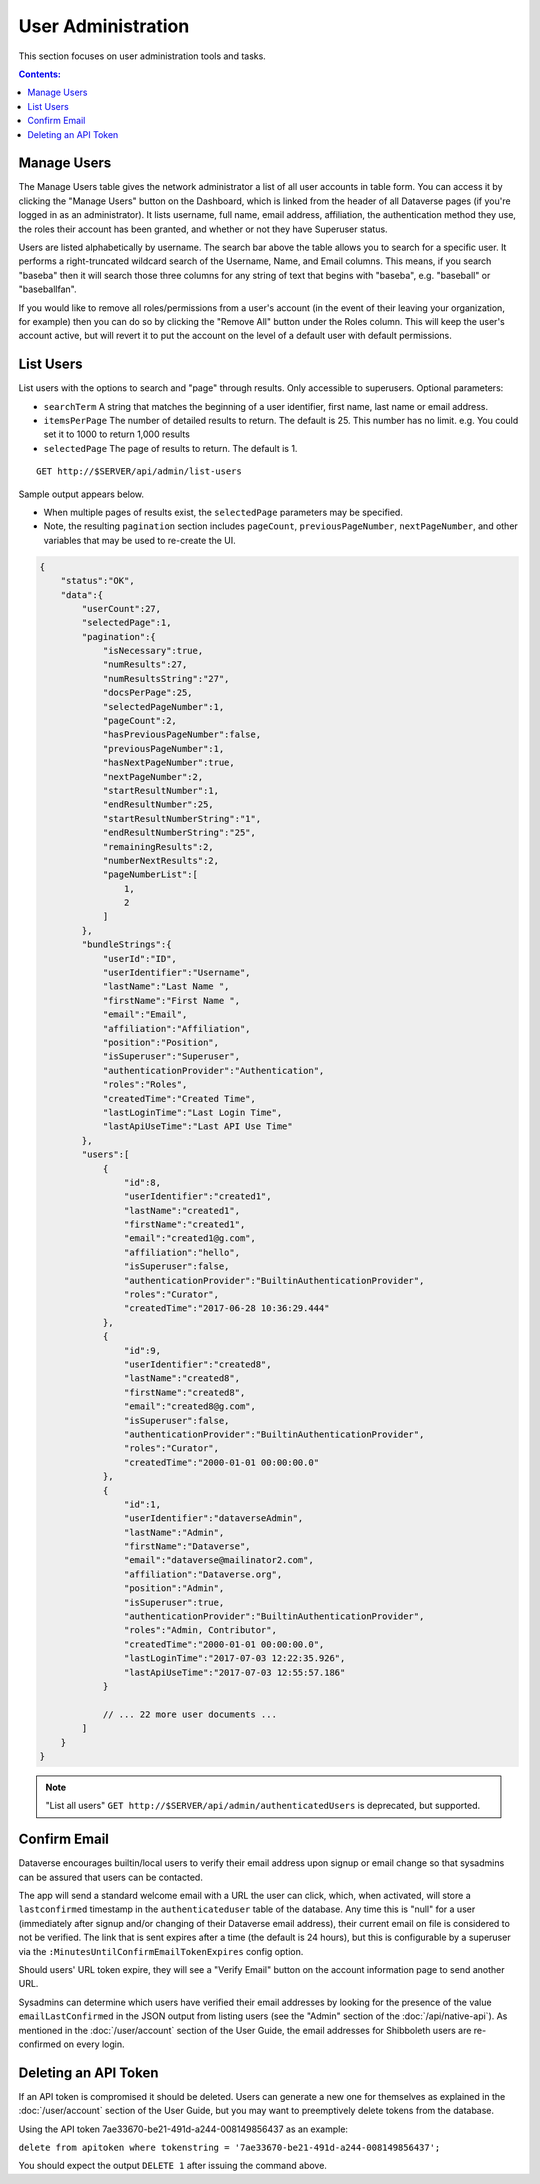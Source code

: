User Administration
===================

This section focuses on user administration tools and tasks. 

.. contents:: Contents:
	:local:

Manage Users
------------

The Manage Users table gives the network administrator a list of all user accounts in table form. You can access it by clicking the "Manage Users" button on the Dashboard, which is linked from the header of all Dataverse pages (if you're logged in as an administrator). It lists username, full name, email address, affiliation, the authentication method they use, the roles their account has been granted, and whether or not they have Superuser status.

Users are listed alphabetically by username. The search bar above the table allows you to search for a specific user. It performs a right-truncated wildcard search of the Username, Name, and Email columns. This means, if you search "baseba" then it will search those three columns for any string of text that begins with "baseba", e.g. "baseball" or "baseballfan".

If you would like to remove all roles/permissions from a user's account (in the event of their leaving your organization, for example) then you can do so by clicking the "Remove All" button under the Roles column. This will keep the user's account active, but will revert it to put the account on the level of a default user with default permissions.

List Users
----------

List users with the options to search and "page" through results. Only accessible to superusers. Optional parameters:

* ``searchTerm`` A string that matches the beginning of a user identifier, first name, last name or email address.
* ``itemsPerPage`` The number of detailed results to return.  The default is 25.  This number has no limit. e.g. You could set it to 1000 to return 1,000 results
* ``selectedPage`` The page of results to return.  The default is 1.

::

    GET http://$SERVER/api/admin/list-users


Sample output appears below. 

* When multiple pages of results exist, the ``selectedPage`` parameters may be specified.
* Note, the resulting ``pagination`` section includes ``pageCount``, ``previousPageNumber``, ``nextPageNumber``, and other variables that may be used to re-create the UI.

.. code-block:: text

    {
        "status":"OK",
        "data":{
            "userCount":27,
            "selectedPage":1,
            "pagination":{
                "isNecessary":true,
                "numResults":27,
                "numResultsString":"27",
                "docsPerPage":25,
                "selectedPageNumber":1,
                "pageCount":2,
                "hasPreviousPageNumber":false,
                "previousPageNumber":1,
                "hasNextPageNumber":true,
                "nextPageNumber":2,
                "startResultNumber":1,
                "endResultNumber":25,
                "startResultNumberString":"1",
                "endResultNumberString":"25",
                "remainingResults":2,
                "numberNextResults":2,
                "pageNumberList":[
                    1,
                    2
                ]
            },
            "bundleStrings":{
                "userId":"ID",
                "userIdentifier":"Username",
                "lastName":"Last Name ",
                "firstName":"First Name ",
                "email":"Email",
                "affiliation":"Affiliation",
                "position":"Position",
                "isSuperuser":"Superuser",
                "authenticationProvider":"Authentication",
                "roles":"Roles",
                "createdTime":"Created Time",
                "lastLoginTime":"Last Login Time",
                "lastApiUseTime":"Last API Use Time"
            },
            "users":[
                {
                    "id":8,
                    "userIdentifier":"created1",
                    "lastName":"created1",
                    "firstName":"created1",
                    "email":"created1@g.com",
                    "affiliation":"hello",
                    "isSuperuser":false,
                    "authenticationProvider":"BuiltinAuthenticationProvider",
                    "roles":"Curator",
                    "createdTime":"2017-06-28 10:36:29.444"
                },
                {
                    "id":9,
                    "userIdentifier":"created8",
                    "lastName":"created8",
                    "firstName":"created8",
                    "email":"created8@g.com",
                    "isSuperuser":false,
                    "authenticationProvider":"BuiltinAuthenticationProvider",
                    "roles":"Curator",
                    "createdTime":"2000-01-01 00:00:00.0"
                },
                {
                    "id":1,
                    "userIdentifier":"dataverseAdmin",
                    "lastName":"Admin",
                    "firstName":"Dataverse",
                    "email":"dataverse@mailinator2.com",
                    "affiliation":"Dataverse.org",
                    "position":"Admin",
                    "isSuperuser":true,
                    "authenticationProvider":"BuiltinAuthenticationProvider",
                    "roles":"Admin, Contributor",
                    "createdTime":"2000-01-01 00:00:00.0",
                    "lastLoginTime":"2017-07-03 12:22:35.926",
                    "lastApiUseTime":"2017-07-03 12:55:57.186"
                }
                
                // ... 22 more user documents ...
            ]
        }
    }

.. note:: "List all users" ``GET http://$SERVER/api/admin/authenticatedUsers`` is deprecated, but supported.


Confirm Email
-------------

Dataverse encourages builtin/local users to verify their email address upon signup or email change so that sysadmins can be assured that users can be contacted.

The app will send a standard welcome email with a URL the user can click, which, when activated, will store a ``lastconfirmed`` timestamp in the ``authenticateduser`` table of the database. Any time this is "null" for a user (immediately after signup and/or changing of their Dataverse email address), their current email on file is considered to not be verified. The link that is sent expires after a time (the default is 24 hours), but this is configurable by a superuser via the ``:MinutesUntilConfirmEmailTokenExpires`` config option.

Should users' URL token expire, they will see a "Verify Email" button on the account information page to send another URL.

Sysadmins can determine which users have verified their email addresses by looking for the presence of the value ``emailLastConfirmed`` in the JSON output from listing users (see the "Admin" section of the :doc:`/api/native-api`). As mentioned in the :doc:`/user/account` section of the User Guide, the email addresses for Shibboleth users are re-confirmed on every login.

Deleting an API Token
---------------------

If an API token is compromised it should be deleted. Users can generate a new one for themselves as explained in the :doc:`/user/account` section of the User Guide, but you may want to preemptively delete tokens from the database.

Using the API token 7ae33670-be21-491d-a244-008149856437 as an example:

``delete from apitoken where tokenstring = '7ae33670-be21-491d-a244-008149856437';``

You should expect the output ``DELETE 1`` after issuing the command above.

